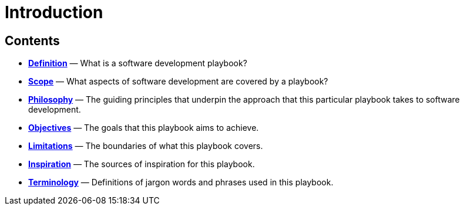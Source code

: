 = Introduction

== Contents

* link:./definition.adoc[*Definition*]
  — What is a software development playbook?

* link:./scope.adoc[*Scope*]
  — What aspects of software development are covered by a playbook?

* link:./philosophy.adoc[*Philosophy*]
  — The guiding principles that underpin the approach that this particular
    playbook takes to software development.

* link:./objectives.adoc[*Objectives*]
  — The goals that this playbook aims to achieve.

* link:./limitations.adoc[*Limitations*]
  — The boundaries of what this playbook covers.

* link:./inspiration.adoc[*Inspiration*]
  — The sources of inspiration for this playbook.

* link:./terminology.adoc[*Terminology*]
  — Definitions of jargon words and phrases used in this playbook.

